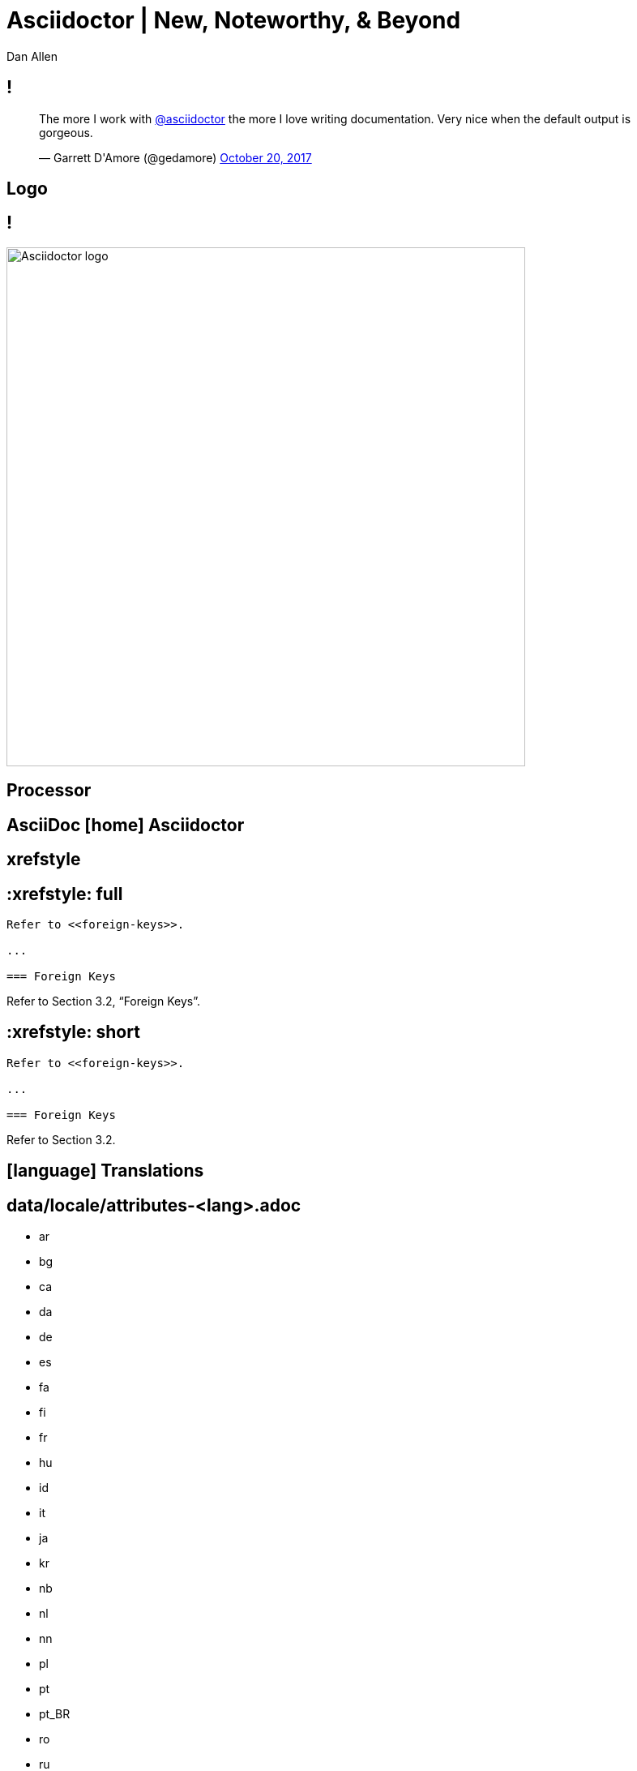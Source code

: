 //.TODO
//- diagrams example to highlight more diagrams
//- heads under project subject slide
= Asciidoctor | New, Noteworthy, & Beyond
Dan Allen
:organization: OpenDevise
:twitter: @mojavelinux
:title-separator: |
:!sectids:
:imagesdir: images
//:source-highlighter: coderay
:coderay-css: style
:icons: font
:iconfont-cdn: https://cdnjs.cloudflare.com/ajax/libs/font-awesome/4.7.0/css/font-awesome.min.css
:docinfo: shared

[.tweet]
== !

++++
<blockquote class="twitter-tweet" data-dnt="true" data-lang="en" data-width="400"><p lang="en" dir="ltr">The more I work with <a href="https://twitter.com/asciidoctor">@asciidoctor</a> the more I love writing documentation. Very nice when the default output is gorgeous.</p>&mdash; Garrett D&#39;Amore (@gedamore) <a href="https://twitter.com/gedamore/status/921452899460202496">October 20, 2017</a></blockquote>
++++

[.topic]
== Logo

[.curtain]
== !

image::logo-fill.svg#logo-outline.svg[Asciidoctor logo,640,role=reveal build-items]

[.topic]
== Processor

// SAW: This slide just really doesn't work for me. I'd just cut it, and say this part of the transcript while you're on the slide above.
[.feature%slice]
== AsciiDoc icon:home[]  Asciidoctor

[.feature]
== xrefstyle

[.code.io]
== :xrefstyle: full

[.insert,build=items]
--
----
Refer to <<foreign-keys>>.

...

=== Foreign Keys
----

[example]
Refer to [.underline]#Section 3.2, “Foreign Keys”#.
--

[.code.io]
== :xrefstyle: short

--
----
Refer to <<foreign-keys>>.

...

=== Foreign Keys
----

[example]
Refer to [.underline]#Section 3.2#.
--

[.feature]
== icon:language[] Translations

[.translations]
== data/locale/attributes-<lang>.adoc

[.tags]
* ar
* bg
* ca
* da
* de
* es
* fa
* fi
* fr
* hu
* id
* it
* ja
* kr
* nb
* nl
* nn
* pl
* pt
* pt_BR
* ro
* ru
* sr
* sr_Latn
* tr
* uk
* zh_CN
* zh_TW

[.code]
== Translated attributes :: fr

----
:appendix-caption: Appendice
:appendix-refsig: {appendix-caption}
:caution-caption: Avertissement
:example-caption: Exemple
:figure-caption: Figure
:important-caption: Important
:last-update-label: Dernière mise à jour
...
----

[.feature]
== Advanced tag filtering

[.code]
== Tagged include file

----
package com.acme;
//tag::named[]
import javax.inject.Named;
//end::named[]
import javax.enterprise.context.RequestScoped;

//tag::named[]
@Named("X")
//end::named[]
@RequestScoped
public class TheBeanCalledX {
  ...
}
----

[.code.io]
== Exclude all tags

[.insert,build=items]
--
[listing]
....
----
\include::TheBeanCalledX.java[tags=!*]
----
....

....
package com.acme;
import javax.enterprise.context.RequestScoped;

@RequestScoped
public class TheBeanCalledX {
  ...
}
....
--

[.code.io]
== Exclude tags by name

--
[listing]
....
----
\include::TheBeanCalledX.java[tags=!named]
----
....

....
package com.acme;
import javax.enterprise.context.RequestScoped;

@RequestScoped
public class TheBeanCalledX {
  ...
}
....
--

[.code.io]
== Include everything

[.insert,build=items]
--
[listing]
....
----
\include::TheBeanCalledX.java[tags=**]
----
....

....
package com.acme;

import javax.inject.Named;
import javax.enterprise.context.RequestScoped;

@Named("X")
@RequestScoped
public class TheBeanCalledX {
  ...
}
....
--

[.feature]
== Stronger SVG support

[.code.io]
== Interactive SVG

[.insert,build=items]
--
----
image::diagram.svg[opts=interactive]
----

....
<object type="image/svg+xml" data="diagram.svg">
<span class="alt">diagram</span>
</object>
....
--

[.code.io]
== Inline SVG

--
----
image::diagram.svg[opts=inline]
----

....
<svg xmlns="http://www.w3.org/2000/svg"
    viewBox="0 0 600 400" version="1.1">
  <g>...</g>
</svg>
....
--

[.feature]
== Compliance & stability
// sort of like Java's project coin

[.topic]
== Performance

[.feature]
== Why icon:diamond[role=accent ruby] ?

[.feature]
== GitHub icon:heart[role=accent] AsciiDoc

[.enorme]
== 25%

// SAW: No to this slide, it doesn't add anything and I keep interpreting it as "fast-forward Asciidoctor to AsciiDoc.py"
//[%slice]
//== icon:fast-forward[] Asciidoctor  AsciiDoc.py

[.topic]
//== Ecosystem Growth
== Ecosystem icon:line-chart[]

[.feature]
== By the numbers

== !

.Source: \http://bestgems.org/gems/asciidoctor
image::gem-download-chart.png[,800]

////
[.stats]
== !
// AsciidoctorJ gets a quarter million downloads a year on Bintray (Gradle)
// AsciidoctorJ maven: about 30,000 a month
// Asciidoctor.js (npm) ?

[.stat]
--
[discrete]
== Downloads (gem)
2.5M+

--
[.stat]
--
[discrete]
== Repositories
70
--

[.stat]
--
[discrete]
== Contributors
376
--
////

[.feature]
== AsciidoctorJ

== !

image::asciidoctorj.svg[role=grow]

//== !
// SVG pending

////
....
  Maven                  Gradle
  Plugin                 Plugin

      \                  /

          AsciidoctorJ

      /                  \

  JavaDoc                IntelliJ
  Doclet                 Plugin
....
////

[.feature]
== Asciidoctor.js

== !

image::asciidoctorjs.svg[role=grow]

//== !
////
....
  Atom                   Brackets
  Plugin                 Plugin

      \                  /

          Asciidoctor.js

      /                  \

  Browsers                docgist
....
////

//[.feature]
//== Portable extensions

[.code]
== Inline issue macro

[source,ruby]
----
Asciidoctor::Extensions.register do
  inline_macro :issue do
    process do |parent, id, attrs|
      base_uri = parent.document.attr 'uri-issues'
      create_anchor parent, id, \
          type: :link,
          target: "#{base_uri}/#{id}",
          attributes: attrs
    end
  end
end
----

[.code]
== Inline issue macro

[source,js]
----
Opal.Asciidoctor.Extensions.register(function () {
  this.inlineMacro('issue', function () {
    this.process((parent, id, attrs) => {
      const baseUri = parent.getDocument()
          .getAttribute('uri-issues')
      return this.createInline(parent, 'anchor', id, {
        type: 'link',
        target: `${baseUri}/${id}`,
        attributes: attrs
      })
    })
  })
})
----

[.code]
== Inline issue macro

[source,groovy]
----
asciidoctor {
  extensions {
    inline_macro (name: 'issue') { parent, id, attrs ->
      baseUri = parent.document.getAttribute('uri-issues')
      createInline(parent, 'anchor', id, attrs, [
        type: ':link',
        target: "${baseUri}/${id}".toString(),
        attributes: attrs
      ])
    }
  }
}
----

[.feature]
== Bespoke converter

[.code]
== Basic presentation

----
= My Awesome Presentation

== Get Ready In...

[%build]
* 3
* 2
* 1

== Gather the Crowd

== Shout It Aloud

== Creative Cloud!
----

[.code.io]
== Fancy Text

[.insert,build=items]
--
----
[.remark%slice%fit]
== This is a  Call  to All Engineers
----

[.call]
====
[.line.l1]#This is a#
[.line.l2]#Call#
[.line.l3]#to All Engineers#
====
--

[.topic]
== Adoption

== !

[.tweet]
++++
<blockquote class="twitter-tweet" data-dnt="true" data-cards="hidden" data-lang="en" data-width="400"><p lang="en" dir="ltr">4 Years after hearing <a href="https://twitter.com/mojavelinux">@mojavelinux</a> talk about asciidoc at FUDCon Lawrence <a href="https://twitter.com/fedora">@Fedora</a> docs has finally moved away from… <a href="https://t.co/lDBcrLpiSe">https://t.co/lDBcrLpiSe</a></p>&mdash; Zach Oglesby (@zmoglesby) <a href="https://twitter.com/zmoglesby/status/900873959121530882">August 25, 2017</a></blockquote>
++++

== !

* Fedora Documentation
* Red Hat
* Java EE 8 Tutorial
* Spring Documentation
* Vogella Tutorials
* Khronos Group
* JHipster Mini-Book

[.topic]
== Future

//semantic versioning
[.feature]
== Release planning

// Image pending
== <Releases diagram>

* 1.5.6
* 1.5.7
* 1.6.0
* 1.7.0
* 2.0.0
* ...

[.feature]
== Semantic HTML

[.feature]
== Validation & grammar

== !

image::textlint.png[role=grow]

[.code]
== textlint :: insecure-url-rule

[source,js]
----
const LinkMacroRx = /(http(s)?:\/\/[^\[]+)\[[\s\S]*?\]/g
module.exports = ({ RuleError, report }) => ({
  'ParagraphNode': (node) => {
    node.children.forEach((line) => {
      let match
      while ((match = LinkMacroRx.exec(line.raw)) != null) {
        if (match[2] != null) continue
        report(line, new RuleError(
          `Illegal link to a non-secure URL: ${match[1]}`,
          { index: match.index }))
      }
    })
  }
})
----

[.code]
== !

----
$ node validate

server-docs/modules/ROOT/content/user-manual.adoc

  14:124  error  Illegal link to a non-secure URL:
                 http://example.com (non-secure-url)

✖ 1 problem (1 error, 0 warnings)
----

[.topic]
== Antora

== <drop in from other pres>

[.code]
== Antora playbook

[source,yml]
----
site:
  url: https://docs.example.com
  title: Docs Site
content:
  sources:
  - url: https://github.com/acme/solution-docs.git
  - url: /home/username/projects/server-docs
    branches: v2.5, v3.0, v3.1
  - url: git@github.com:acme/rest-client-docs.git
    branches: v2*
ui:
  bundle: ui.zip
----

[.topic]
== Documentation

== !

.\http://asciidoctor.org/docs/user-manual/
image::asciidoctor-user-manual.png[role=cover]

//== <Antora UI screenshot>

//[.topic]
//== Funding

[.feature%slice]
== Asciidoctor icon:handshake-o[] Antora  FTW!

[.thanks]
== Thank You!
